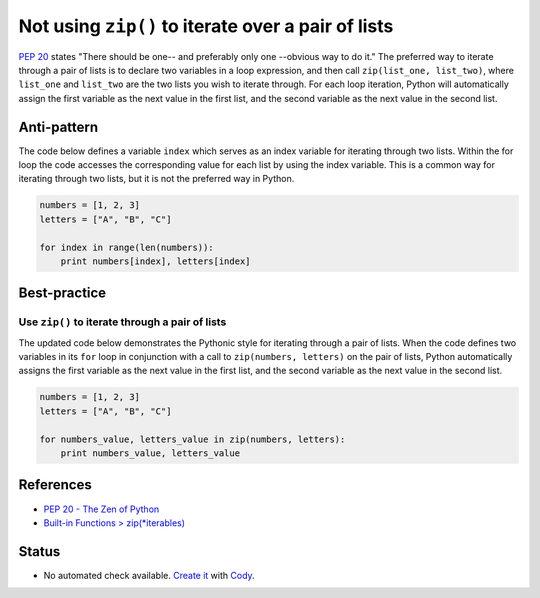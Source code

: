 Not using ``zip()`` to iterate over a pair of lists
===================================================

`PEP 20 <http://legacy.python.org/dev/peps/pep-0020/>`_ states "There should be one-- and preferably only one --obvious way to do it." The preferred way to iterate through a pair of lists is to declare two variables in a loop expression, and then call ``zip(list_one, list_two)``, where ``list_one`` and ``list_two`` are the two lists you wish to iterate through. For each loop iteration, Python will automatically assign the first variable as the next value in the first list, and the second variable as the next value in the second list.

Anti-pattern
------------

The code below defines a variable ``index`` which serves as an index variable for iterating through two lists. Within the for loop the code accesses the corresponding value for each list by using the index variable. This is a common way for iterating through two lists, but it is not the preferred way in Python.

.. code:: python

    numbers = [1, 2, 3]
    letters = ["A", "B", "C"]

    for index in range(len(numbers)):
        print numbers[index], letters[index]

Best-practice
-------------

Use ``zip()`` to iterate through a pair of lists
................................................

The updated code below demonstrates the Pythonic style for iterating through a pair of lists. When the code defines two variables in its ``for`` loop in conjunction with a call to ``zip(numbers, letters)`` on the pair of lists, Python automatically assigns the first variable as the next value in the first list, and the second variable as the next value in the second list.

.. code:: python

    numbers = [1, 2, 3]
    letters = ["A", "B", "C"]

    for numbers_value, letters_value in zip(numbers, letters):
        print numbers_value, letters_value

References
----------

- `PEP 20 - The Zen of Python <http://legacy.python.org/dev/peps/pep-0020/>`_
- `Built-in Functions > zip(*iterables) <https://docs.python.org/3.4/library/functions.html#zip>`_

Status
------

- No automated check available. `Create it <https://www.quantifiedcode.com/app/patterns>`_ with `Cody <http://docs.quantifiedcode.com/patterns/language/index.html>`_.
